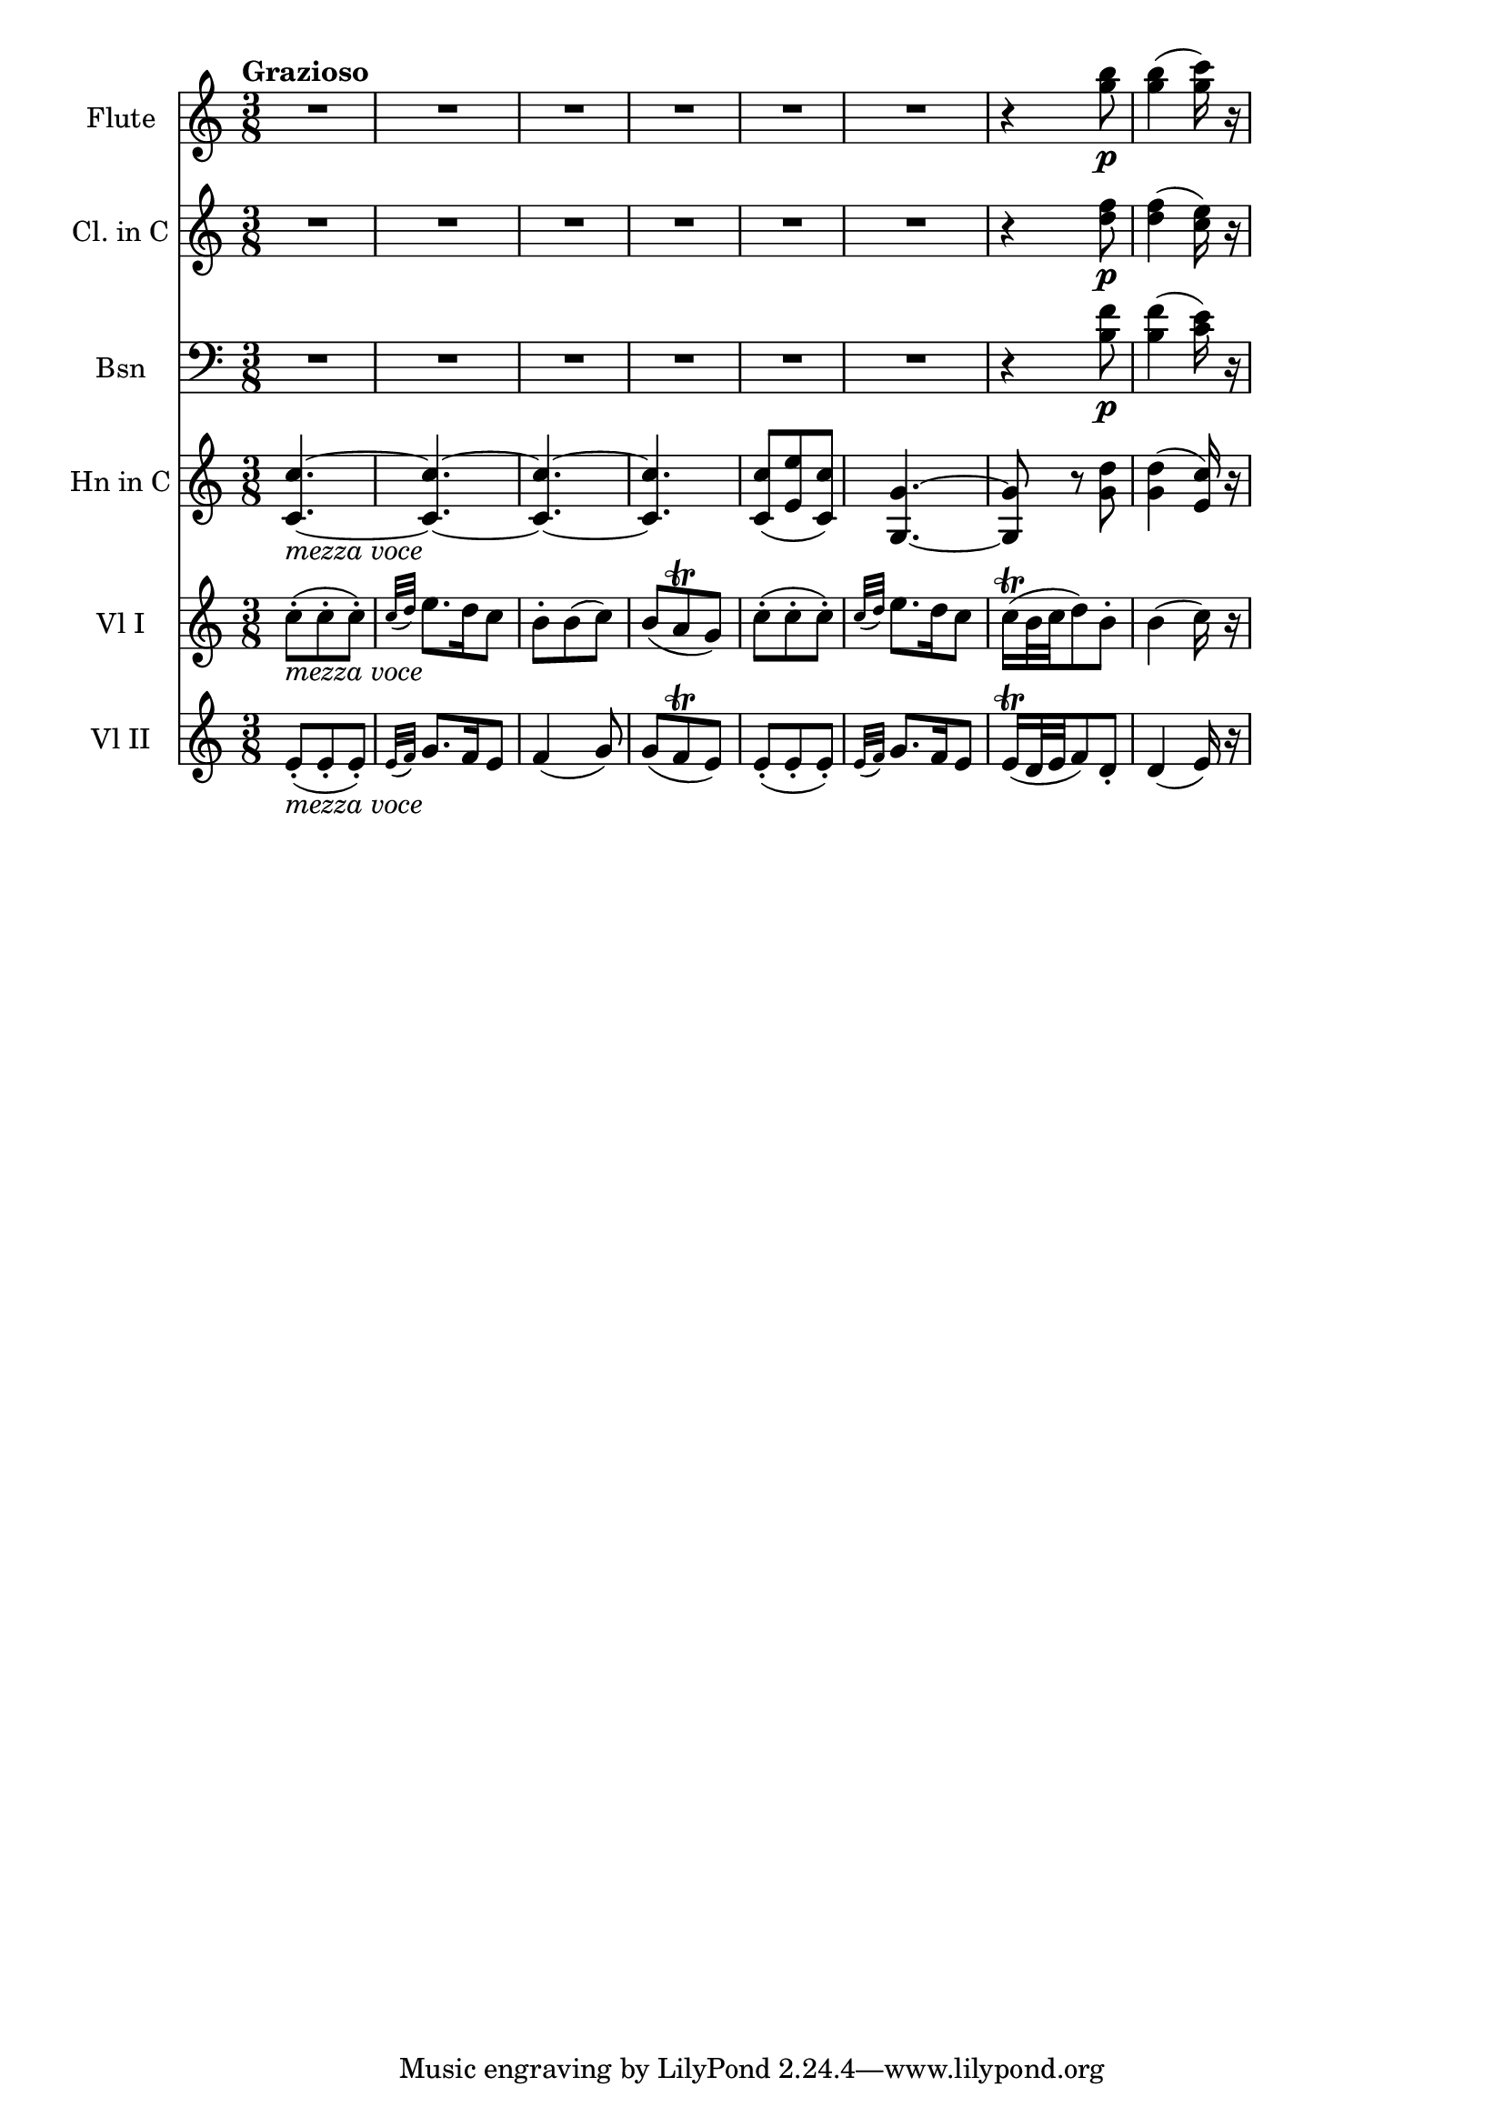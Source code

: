 \new Score {
  << 
    \new Staff \with {instrumentName = "Flute"} {
      \relative c''' {
        \time 3/8 \clef treble \key c \major
        \tempo "Grazioso"
        R4.*6 | r4 <g b>8\p | <g b>4( <g c>16) r16 | 
      }
    }
    \new Staff \with {instrumentName = "Cl. in C"} {
      \relative c'' {
        \time 3/8 \clef treble \key c \major 
        R4.*6 | r4 <d f>8\p | <d f>4( <c e>16) r16 | 
      }
    }
    \new Staff \with {instrumentName="Bsn"} {
      \relative c' {
        \time 3/8 \clef bass \key c \major
        R4.*6 | r4 <b f'>8\p | <b f'>4( <c e>16) r16 | 
      }
    }
    \new Staff \with {instrumentName="Hn in C"} {
      \relative c' {
        \time 3/8 \clef treble \key c \major 
        <c c'>4.~_\markup{\italic "mezza voce"} | <c c'>~ | <c c'>~ | <c c'> | 
        <c c'>8( <e e'> <c c'>) | <g g'>4.~ | <g g'>8 r8 <g' d'> | <g d'>4( <e c'>16) r16 | 
      }
    }
    \new Staff \with {instrumentName="Vl I"} {
      \relative c'' {
        \time 3/8 \clef treble \key c \major
        c8-._\markup{\italic "mezza voce"}( c-. c-.) | \grace {c32( d)} e8. d16 c8 | 
        b8-. b( c) | b( a\trill g) | c(-. c-. c-.) | \grace {c32( d)} e8. d16 c8 | 
        c16\trill( b32 c d8) b-. | b4( c16) r 
      }
    }
    \new Staff \with {instrumentName="Vl II"} {
      \relative c' {
        \time 3/8 \clef treble \key c \major
        e8_\markup{\italic "mezza voce"}-.( e-. e-.) | \grace{e32( f)} g8. f16 e8 | 
        f4( g8) | g8( f\trill e) | e8-.( e-. e-.) | \grace {e32( f)} g8. f16 e8 | 
        e16\trill( d32 e f8) d-. | d4( e16) r 
      }
    }
  >>
}